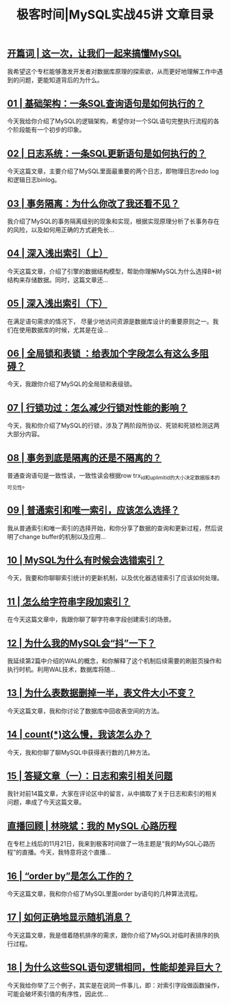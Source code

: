 #+title: 极客时间|MySQL实战45讲 文章目录
#+options: num:nil


** [[https://time.geekbang.org/column/article/67888][开篇词 | 这一次，让我们一起来搞懂MySQL]]

我希望这个专栏能够激发开发者对数据库原理的探索欲，从而更好地理解工作中遇到的问题，更能知道背后的为什么。


** [[https://time.geekbang.org/column/article/68319][01 | 基础架构：一条SQL查询语句是如何执行的？]]

今天我给你介绍了MySQL的逻辑架构，希望你对一个SQL语句完整执行流程的各个阶段能有一个初步的印象。


** [[https://time.geekbang.org/column/article/68633][02  | 日志系统：一条SQL更新语句是如何执行的？]]

今天这篇文章，主要介绍了MySQL里面最重要的两个日志，即物理日志redo log和逻辑日志binlog。


** [[https://time.geekbang.org/column/article/68963][03 | 事务隔离：为什么你改了我还看不见？]]

我介绍了MySQL的事务隔离级别的现象和实现，根据实现原理分析了长事务存在的风险，以及如何用正确的方式避免长...


** [[https://time.geekbang.org/column/article/69236][04 | 深入浅出索引（上）]]

今天这篇文章，介绍了引擎的数据结构模型，帮助你理解MySQL为什么选择B+树结构来存储数据。同时，这篇文章还...


** [[https://time.geekbang.org/column/article/69636][05 | 深入浅出索引（下）]]

在满足语句需求的情况下， 尽量少地访问资源是数据库设计的重要原则之一。我们在使用数据库的时候，尤其是在设...


** [[https://time.geekbang.org/column/article/69862][06 | 全局锁和表锁 ：给表加个字段怎么有这么多阻碍？]]

今天，我跟你介绍了MySQL的全局锁和表级锁。


** [[https://time.geekbang.org/column/article/70215][07 | 行锁功过：怎么减少行锁对性能的影响？]]

今天，我和你介绍了MySQL的行锁，涉及了两阶段所协议、死锁和死锁检测这两大部分内容。


** [[https://time.geekbang.org/column/article/70562][08 | 事务到底是隔离的还是不隔离的？]]

普通查询语句是一致性读，一致性读会根据row trx_id和up_limit_id的大小决定数据版本的可见性。


** [[https://time.geekbang.org/column/article/70848][09 | 普通索引和唯一索引，应该怎么选择？]]

我从普通索引和唯一索引的选择开始，和你分享了数据的查询和更新过程，然后说明了change buffer的机制以及应用...


** [[https://time.geekbang.org/column/article/71173][10 | MySQL为什么有时候会选错索引？]]

今天，我要和你聊聊索引统计的更新机制，以及优化器选错索引了应该如何处理。


** [[https://time.geekbang.org/column/article/71492][11 |  怎么给字符串字段加索引？]]

在今天这篇文章中，我跟你聊了聊字符串字段创建索引的场景。


** [[https://time.geekbang.org/column/article/71806][12 | 为什么我的MySQL会“抖”一下？]]

我延续第2篇中介绍的WAL的概念，和你解释了这个机制后续需要的刷脏页操作和执行时机。利用WAL技术，数据库将随...


** [[https://time.geekbang.org/column/article/72388][13 | 为什么表数据删掉一半，表文件大小不变？]]

今天这篇文章，我和你讨论了数据库中回收表空间的方法。


** [[https://time.geekbang.org/column/article/72775][14 | count(*)这么慢，我该怎么办？]]

今天，我和你聊了聊MySQL中获得表行数的几种方法。


** [[https://time.geekbang.org/column/article/73161][15 | 答疑文章（一）：日志和索引相关问题]]

我针对前14篇文章，大家在评论区中的留言，从中摘取了关于日志和索引的相关问题，串成了今天这篇文章。


** [[https://time.geekbang.org/column/article/73370][直播回顾 | 林晓斌：我的 MySQL 心路历程]]

在专栏上线后的11月21日，我来到极客时间做了一场主题是“我的MySQL心路历程”的直播。今天，我特意将这个直播...


** [[https://time.geekbang.org/column/article/73479][16 | “order by”是怎么工作的？]]

今天这篇文章，我和你介绍了MySQL里面order by语句的几种算法流程。


** [[https://time.geekbang.org/column/article/73795][17 | 如何正确地显示随机消息？]]

今天这篇文章，我是借着随机排序的需求，跟你介绍了MySQL对临时表排序的执行过程。


** [[https://time.geekbang.org/column/article/74059][18 | 为什么这些SQL语句逻辑相同，性能却差异巨大？]]

今天我给你举了三个例子，其实是在说同一件事儿，即：对索引字段做函数操作，可能会破坏索引值的有序性，因此优...

